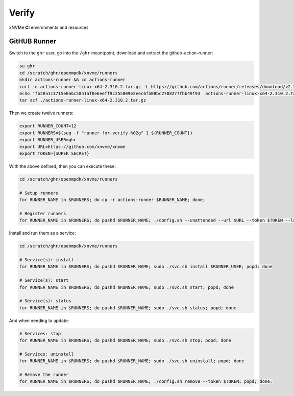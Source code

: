 .. _sec-ci-verify:

Verify
######

.. figure:: ../../../_static/xnvme-ci-overview.png
   :alt: xNVMe CI Resource Overview
   :align: center

   xNVMe **CI** environments and resources


.. _sec-ci-verify-runner:

GitHUB Runner
=============

Switch to the ``ghr`` user, go into the ``/ghr`` mountpoint, download and
extract the github-action-runner:

.. code-block:: bash

    su ghr
    cd /scratch/ghr/openmpdk/xnvme/runners
    mkdir actions-runner && cd actions-runner
    curl -o actions-runner-linux-x64-2.310.2.tar.gz -L https://github.com/actions/runner/releases/download/v2.310.2/actions-runner-linux-x64-2.310.2.tar.gz
    echo "fb28a1c3715e0a6c5051af0e6eeff9c255009e2eec6fb08bc2708277fbb49f93  actions-runner-linux-x64-2.310.2.tar.gz" | shasum -a 256 -c
    tar xzf ./actions-runner-linux-x64-2.310.2.tar.gz

Then we create twelve runners:

.. code-block:: bash

    export RUNNER_COUNT=12
    export RUNNERS=$(seq -f "runner-for-verify-%02g" 1 ${RUNNER_COUNT})
    export RUNNER_USER=ghr
    export URL=https://github.com/xnvme/xnvme
    export TOKEN={SUPER_SECRET}

With the above defined, then you can execute these:

.. code-block:: bash

   cd /scratch/ghr/openmpdk/xnvme/runners

   # Setup runners
   for RUNNER_NAME in $RUNNERS; do cp -r actions-runner $RUNNER_NAME; done;

   # Register runners
   for RUNNER_NAME in $RUNNERS; do pushd $RUNNER_NAME; ./config.sh --unattended --url $URL --token $TOKEN --labels verify --replace --name $RUNNER_NAME; popd; done

Install and run them as a service:

.. code-block:: bash

    cd /scratch/ghr/openmpdk/xnvme/runners

    # Service(s): install
    for RUNNER_NAME in $RUNNERS; do pushd $RUNNER_NAME; sudo ./svc.sh install $RUNNER_USER; popd; done

    # Service(s): start
    for RUNNER_NAME in $RUNNERS; do pushd $RUNNER_NAME; sudo ./svc.sh start; popd; done

    # Service(s): status
    for RUNNER_NAME in $RUNNERS; do pushd $RUNNER_NAME; sudo ./svc.sh status; popd; done

And when needing to update:

.. code-block:: bash

    # Services: stop
    for RUNNER_NAME in $RUNNERS; do pushd $RUNNER_NAME; sudo ./svc.sh stop; popd; done

    # Services: uninstall
    for RUNNER_NAME in $RUNNERS; do pushd $RUNNER_NAME; sudo ./svc.sh uninstall; popd; done

    # Remove the runner
    for RUNNER_NAME in $RUNNERS; do pushd $RUNNER_NAME; ./config.sh remove --token $TOKEN; popd; done;
